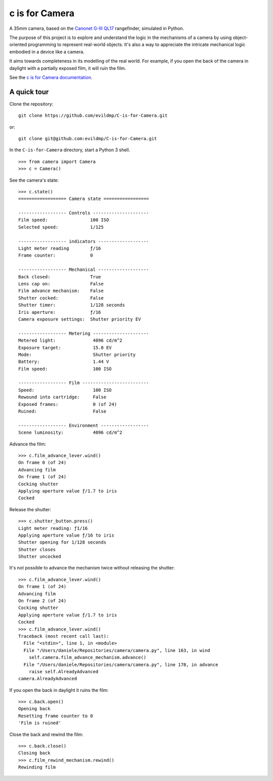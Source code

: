 c is for Camera
===============

A 35mm camera, based on the `Canonet G-III QL17 <https://en.wikipedia.org/wiki/Canonet_G-III_QL17>`_ rangefinder,
simulated in Python.

The purpose of this project is to explore and understand the logic in the mechanisms of a camera by using
object-oriented programming to represent real-world objects. It's also a way to appreciate the intricate mechanical
logic embodied in a device like a camera.

.. image:: /docs/images/QL17.jpg
   :alt: 'Canonet G-III QL17'

It aims towards completeness in its modelling of the real world. For example, if you open the back of the camera in
daylight with a partially exposed film, it will ruin the film.

See the `c is for Camera documentation <https://c-is-for-camera.readthedocs.io>`_.


A quick tour
------------

Clone the repository::

    git clone https://github.com/evildmp/C-is-for-Camera.git

or::

    git clone git@github.com:evildmp/C-is-for-Camera.git

In the ``C-is-for-Camera`` directory, start a Python 3 shell.

::

    >>> from camera import Camera
    >>> c = Camera()

See the camera's state::

    >>> c.state()
    ================== Camera state =================

    ------------------ Controls ---------------------
    Film speed:                100 ISO
    Selected speed:            1/125

    ------------------ indicators -------------------
    Light meter reading        ƒ/16
    Frame counter:             0

    ------------------ Mechanical -------------------
    Back closed:               True
    Lens cap on:               False
    Film advance mechanism:    False
    Shutter cocked:            False
    Shutter timer:             1/128 seconds
    Iris aperture:             ƒ/16
    Camera exposure settings:  Shutter priority EV

    ------------------ Metering ---------------------
    Metered light:              4096 cd/m^2
    Exposure target:            15.0 EV
    Mode:                       Shutter priority
    Battery:                    1.44 V
    Film speed:                 100 ISO

    ------------------ Film -------------------------
    Speed:                      100 ISO
    Rewound into cartridge:     False
    Exposed frames:             0 (of 24)
    Ruined:                     False

    ------------------ Environment ------------------
    Scene luminosity:           4096 cd/m^2

Advance the film::

    >>> c.film_advance_lever.wind()
    On frame 0 (of 24)
    Advancing film
    On frame 1 (of 24)
    Cocking shutter
    Applying aperture value ƒ/1.7 to iris
    Cocked

Release the shutter::

    >>> c.shutter_button.press()
    Light meter reading: ƒ1/16
    Applying aperture value ƒ/16 to iris
    Shutter opening for 1/128 seconds
    Shutter closes
    Shutter uncocked

It's not possible to advance the mechanism twice without releasing the shutter::

    >>> c.film_advance_lever.wind()
    On frame 1 (of 24)
    Advancing film
    On frame 2 (of 24)
    Cocking shutter
    Applying aperture value ƒ/1.7 to iris
    Cocked
    >>> c.film_advance_lever.wind()
    Traceback (most recent call last):
      File "<stdin>", line 1, in <module>
      File "/Users/daniele/Repositories/camera/camera.py", line 163, in wind
        self.camera.film_advance_mechanism.advance()
      File "/Users/daniele/Repositories/camera/camera.py", line 178, in advance
        raise self.AlreadyAdvanced
    camera.AlreadyAdvanced

If you open the back in daylight it ruins the film::

    >>> c.back.open()
    Opening back
    Resetting frame counter to 0
    'Film is ruined'

Close the back and rewind the film::

    >>> c.back.close()
    Closing back
    >>> c.film_rewind_mechanism.rewind()
    Rewinding film
